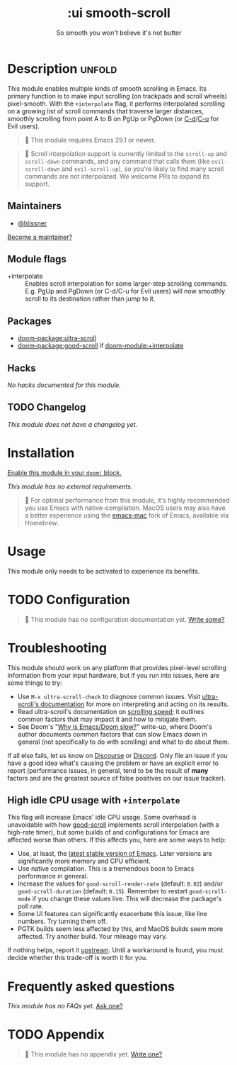 #+title:    :ui smooth-scroll
#+subtitle: So smooth you won't believe it's not butter
#+created:  April 1, 2025
#+since:    25.05.0

* Description :unfold:
This module enables multiple kinds of smooth scrolling in Emacs. Its primary
function is to make input scrolling (on trackpads and scroll wheels)
pixel-smooth. With the =+interpolate= flag, it performs interpolated scrolling on
a growing list of scroll commands that traverse larger distances, smoothly
scrolling from point A to B on PgUp or PgDown (or [[kbd:][C-d]]/[[kbd:][C-u]] for Evil users).

#+begin_quote
  This module requires Emacs 29.1 or newer.
#+end_quote

#+begin_quote
  Scroll interpolation support is currently limited to the ~scroll-up~ and
    ~scroll-down~ commands, and any command that calls them (like ~evil-scroll-down~
    and ~evil-scroll-up~), so you're likely to find many scroll commands are not
    interpolated. We welcome PRs to expand its support.
#+end_quote

** Maintainers
- [[doom-user:][@hlissner]]

[[doom-contrib-maintainer:][Become a maintainer?]]

** Module flags
- +interpolate ::
  Enables scroll interpolation for some larger-step scrolling commands. E.g.
  PgUp and PgDown (or C-d/C-u for Evil users) will now smoothly scroll to its
  destination rather than jump to it.

** Packages
- [[doom-package:ultra-scroll]]
- [[doom-package:good-scroll]] if [[doom-module:+interpolate]]

** Hacks
/No hacks documented for this module./

** TODO Changelog
# This section will be machine generated. Don't edit it by hand.
/This module does not have a changelog yet./

* Installation
[[id:01cffea4-3329-45e2-a892-95a384ab2338][Enable this module in your ~doom!~ block.]]

/This module has no external requirements./

#+begin_quote
  For optimal performance from this module, it's highly recommended you use
    Emacs with native-compilation. MacOS users may also have a better experience
    using the [[https://bitbucket.org/mituharu/emacs-mac][emacs-mac]] fork of Emacs, available via Homebrew.
#+end_quote

* Usage
This module only needs to be activated to experience its benefits.

* TODO Configuration
#+begin_quote
 󱌣 This module has no configuration documentation yet. [[doom-contrib-module:][Write some?]]
#+end_quote

* Troubleshooting
This module should work on any platform that provides pixel-level scrolling
information from your input hardware, but if you run into issues, here are some
things to try:

- Use ~M-x ultra-scroll-check~ to diagnose common issues. Visit [[https://github.com/jdtsmith/ultra-scroll?tab=readme-ov-file#compatibility][ultra-scroll's
  documentation]] for more on interpreting and acting on its results.
- Read ultra-scroll's documentation on [[https://github.com/jdtsmith/ultra-scroll?tab=readme-ov-file#Speed][scrolling speed]]; it outlines common
  factors that may impact it and how to mitigate them.
- See Doom's "[[https://discourse.doomemacs.org/t/why-is-emacs-doom-slow/83/3][Why is Emacs/Doom slow?]]" write-up, where Doom's author documents
  common factors that can slow Emacs down in general (not specifically to do
  with scrolling) and what to do about them.

If all else fails, let us know on [[https://discourse.doomemacs.org][Discourse]] or [[https://doomemacs.org/discord][Discord]]. Only file an issue if
you have a good idea what's causing the problem or have an explicit error to
report (performance issues, in general, tend to be the result of *many* factors
and are the greatest source of false positives on our issue tracker).

** High idle CPU usage with =+interpolate=
This flag will increase Emacs' idle CPU usage. Some overhead is unavoidable with
how [[https://github.com/io12/good-scroll.el][good-scroll]] implements scroll interpolation (with a high-rate timer), but
some builds of and configurations for Emacs are affected worse than others. If
this affects you, here are some ways to help:

- Use, at least, the [[https://www.gnu.org/savannah-checkouts/gnu/emacs/emacs.html#Releases][latest stable version of Emacs]]. Later versions are
  significantly more memory and CPU efficient.
- Use native compilation. This is a tremendous boon to Emacs performance in
  general.
- Increase the values for ~good-scroll-render-rate~ (default: ~0.02~) and/or
  ~good-scroll-duration~ (default: ~0.15~). Remember to restart ~good-scroll-mode~ if
  you change these values live. This will decrease the package's poll rate.
- Some UI features can significantly exacerbate this issue, like line numbers.
  Try turning them off.
- PGTK builds seem less affected by this, and MacOS builds seem more affected.
  Try another build. Your mileage may vary.

If nothing helps, report it [[https://github.com/io12/good-scroll.el/issues/31][upstream]]. Until a workaround is found, you must
decide whether this trade-off is worth it for you.

* Frequently asked questions
/This module has no FAQs yet./ [[doom-suggest-faq:][Ask one?]]

* TODO Appendix
#+begin_quote
 󱌣 This module has no appendix yet. [[doom-contrib-module:][Write one?]]
#+end_quote
